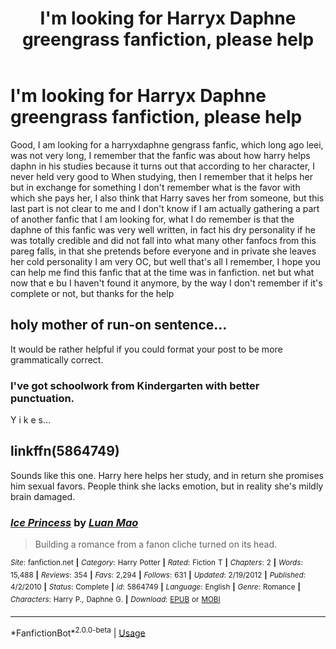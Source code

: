 #+TITLE: I'm looking for Harryx Daphne greengrass fanfiction, please help

* I'm looking for Harryx Daphne greengrass fanfiction, please help
:PROPERTIES:
:Author: cronoss134
:Score: 2
:DateUnix: 1568300461.0
:DateShort: 2019-Sep-12
:FlairText: Request
:END:
Good, I am looking for a harryxdaphne gengrass fanfic, which long ago leei, was not very long, I remember that the fanfic was about how harry helps daphn in his studies because it turns out that according to her character, I never held very good to When studying, then I remember that it helps her but in exchange for something I don't remember what is the favor with which she pays her, I also think that Harry saves her from someone, but this last part is not clear to me and I don't know if I am actually gathering a part of another fanfic that I am looking for, what I do remember is that the daphne of this fanfic was very well written, in fact his dry personality if he was totally credible and did not fall into what many other fanfocs from this pareg falls, in that she pretends before everyone and in private she leaves her cold personality I am very OC, but well that's all I remember, I hope you can help me find this fanfic that at the time was in fanfiction. net but what now that e bu I haven't found it anymore, by the way I don't remember if it's complete or not, but thanks for the help


** holy mother of run-on sentence...

It would be rather helpful if you could format your post to be more grammatically correct.
:PROPERTIES:
:Author: Thomaz588
:Score: 11
:DateUnix: 1568307248.0
:DateShort: 2019-Sep-12
:END:

*** I've got schoolwork from Kindergarten with better punctuation.

Y i k e s...
:PROPERTIES:
:Author: harryredditalt
:Score: 2
:DateUnix: 1568481864.0
:DateShort: 2019-Sep-14
:END:


** linkffn(5864749)

Sounds like this one. Harry here helps her study, and in return she promises him sexual favors. People think she lacks emotion, but in reality she's mildly brain damaged.
:PROPERTIES:
:Author: deirox
:Score: 5
:DateUnix: 1568301735.0
:DateShort: 2019-Sep-12
:END:

*** [[https://www.fanfiction.net/s/5864749/1/][*/Ice Princess/*]] by [[https://www.fanfiction.net/u/583529/Luan-Mao][/Luan Mao/]]

#+begin_quote
  Building a romance from a fanon cliche turned on its head.
#+end_quote

^{/Site/:} ^{fanfiction.net} ^{*|*} ^{/Category/:} ^{Harry} ^{Potter} ^{*|*} ^{/Rated/:} ^{Fiction} ^{T} ^{*|*} ^{/Chapters/:} ^{2} ^{*|*} ^{/Words/:} ^{15,488} ^{*|*} ^{/Reviews/:} ^{354} ^{*|*} ^{/Favs/:} ^{2,294} ^{*|*} ^{/Follows/:} ^{631} ^{*|*} ^{/Updated/:} ^{2/19/2012} ^{*|*} ^{/Published/:} ^{4/2/2010} ^{*|*} ^{/Status/:} ^{Complete} ^{*|*} ^{/id/:} ^{5864749} ^{*|*} ^{/Language/:} ^{English} ^{*|*} ^{/Genre/:} ^{Romance} ^{*|*} ^{/Characters/:} ^{Harry} ^{P.,} ^{Daphne} ^{G.} ^{*|*} ^{/Download/:} ^{[[http://www.ff2ebook.com/old/ffn-bot/index.php?id=5864749&source=ff&filetype=epub][EPUB]]} ^{or} ^{[[http://www.ff2ebook.com/old/ffn-bot/index.php?id=5864749&source=ff&filetype=mobi][MOBI]]}

--------------

*FanfictionBot*^{2.0.0-beta} | [[https://github.com/tusing/reddit-ffn-bot/wiki/Usage][Usage]]
:PROPERTIES:
:Author: FanfictionBot
:Score: 3
:DateUnix: 1568301745.0
:DateShort: 2019-Sep-12
:END:

